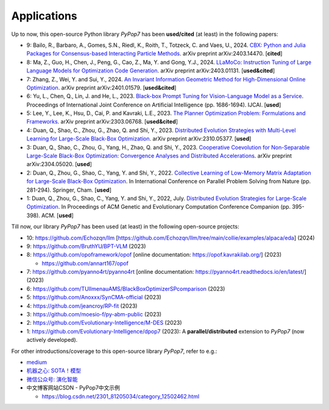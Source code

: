 Applications
============

Up to now, this open-source Python library `PyPop7` has been **used/cited** (at least) in the following papers:

* 9: Bailo, R., Barbaro, A., Gomes, S.N., Riedl, K., Roith, T., Totzeck, C. and Vaes, U., 2024. `CBX: Python and Julia Packages for Consensus-based Interacting Particle Methods <https://github.com/PdIPS/CBX/blob/main/paper.md>`_. arXiv preprint arXiv:2403.14470. [**cited**]
* 8: Ma, Z., Guo, H., Chen, J., Peng, G., Cao, Z., Ma, Y. and Gong, Y.J., 2024. `LLaMoCo: Instruction Tuning of Large Language Models for Optimization Code Generation <https://arxiv.org/abs/2403.01131>`_. arXiv preprint arXiv:2403.01131. [**used&cited**]
* 7: Zhang, Z., Wei, Y. and Sui, Y., 2024. `An Invariant Information Geometric Method for High-Dimensional Online Optimization <https://arxiv.org/abs/2401.01579>`_. arXiv preprint arXiv:2401.01579. [**used&cited**]
* 6: Yu, L., Chen, Q., Lin, J. and He, L., 2023. `Black-box Prompt Tuning for Vision-Language Model as a Service <https://www.ijcai.org/proceedings/2023/0187.pdf>`_. Proceedings of International Joint Conference on Artificial Intelligence (pp. 1686-1694). IJCAI. [**used**]
* 5: Lee, Y., Lee, K., Hsu, D., Cai, P. and Kavraki, L.E., 2023. `The Planner Optimization Problem: Formulations and Frameworks <https://arxiv.org/abs/2303.06768>`_. arXiv preprint arXiv:2303.06768. [**used&cited**]
* 4: Duan, Q., Shao, C., Zhou, G., Zhao, Q. and Shi, Y., 2023. `Distributed Evolution Strategies with Multi-Level Learning for Large-Scale Black-Box Optimization <https://arxiv.org/abs/2310.05377>`_. arXiv preprint arXiv:2310.05377. [**used**]
* 3: Duan, Q., Shao, C., Zhou, G., Yang, H., Zhao, Q. and Shi, Y., 2023. `Cooperative Coevolution for Non-Separable Large-Scale Black-Box Optimization: Convergence Analyses and Distributed Accelerations <https://arxiv.org/abs/2304.05020>`_. arXiv preprint arXiv:2304.05020. [**used**]
* 2: Duan, Q., Zhou, G., Shao, C., Yang, Y. and Shi, Y., 2022. `Collective Learning of Low-Memory Matrix Adaptation for Large-Scale Black-Box Optimization <https://link.springer.com/chapter/10.1007/978-3-031-14721-0_20>`_. In International Conference on Parallel Problem Solving from Nature (pp. 281-294). Springer, Cham.  [**used**]
* 1: Duan, Q., Zhou, G., Shao, C., Yang, Y. and Shi, Y., 2022, July. `Distributed Evolution Strategies for Large-Scale Optimization <https://dl.acm.org/doi/abs/10.1145/3520304.3528784>`_. In Proceedings of ACM Genetic and Evolutionary Computation Conference Companion (pp. 395-398). ACM. [**used**]

Till now, our library `PyPop7` has been used (at least) in the following open-source projects:

* 10: https://github.com/Echozqn/llm [https://github.com/Echozqn/llm/tree/main/collie/examples/alpaca/eda] (2024)
* 9: https://github.com/BruthYU/BPT-VLM (2023)
* 8: https://github.com/opoframework/opof [online documentation: https://opof.kavrakilab.org/] (2023)

  * https://github.com/annart167/opof
* 7: https://github.com/pyanno4rt/pyanno4rt [online documentation: https://pyanno4rt.readthedocs.io/en/latest/] (2023)
* 6: https://github.com/TUIlmenauAMS/BlackBoxOptimizerSPcomparison (2023)
* 5: https://github.com/Anoxxx/SynCMA-official (2023)
* 4: https://github.com/jeancroy/RP-fit (2023)
* 3: https://github.com/moesio-f/py-abm-public (2023)
* 2: https://github.com/Evolutionary-Intelligence/M-DES (2023)
* 1: https://github.com/Evolutionary-Intelligence/dpop7 (2023): A **parallel/distributed** extension to `PyPop7` (now actively developed).

For other introductions/coverage to this open-source library `PyPop7`, refer to e.g.:

* `medium <https://medium.com/@monocosmo77/how-black-box-optimization-works-part2-machine-learning-bb63b4c93557>`_
* `机器之心: SOTA！模型 <https://sota.jiqizhixin.com/project/pypop7>`_
* `微信公众号: 演化智能 <https://mp.weixin.qq.com/s/4JO2sYouiEvmq9XNUJkncA>`_
* 中文博客网站CSDN - PyPop7中文示例

  * https://blog.csdn.net/2301_81205034/category_12502462.html

